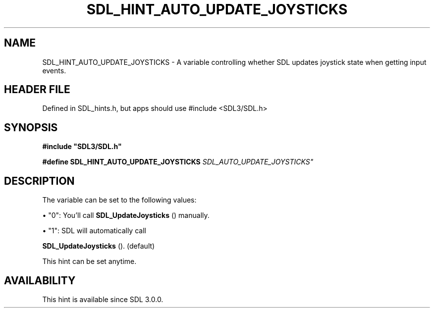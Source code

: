 .\" This manpage content is licensed under Creative Commons
.\"  Attribution 4.0 International (CC BY 4.0)
.\"   https://creativecommons.org/licenses/by/4.0/
.\" This manpage was generated from SDL's wiki page for SDL_HINT_AUTO_UPDATE_JOYSTICKS:
.\"   https://wiki.libsdl.org/SDL_HINT_AUTO_UPDATE_JOYSTICKS
.\" Generated with SDL/build-scripts/wikiheaders.pl
.\"  revision SDL-3.1.1-no-vcs
.\" Please report issues in this manpage's content at:
.\"   https://github.com/libsdl-org/sdlwiki/issues/new
.\" Please report issues in the generation of this manpage from the wiki at:
.\"   https://github.com/libsdl-org/SDL/issues/new?title=Misgenerated%20manpage%20for%20SDL_HINT_AUTO_UPDATE_JOYSTICKS
.\" SDL can be found at https://libsdl.org/
.de URL
\$2 \(laURL: \$1 \(ra\$3
..
.if \n[.g] .mso www.tmac
.TH SDL_HINT_AUTO_UPDATE_JOYSTICKS 3 "SDL 3.1.1" "SDL" "SDL3 FUNCTIONS"
.SH NAME
SDL_HINT_AUTO_UPDATE_JOYSTICKS \- A variable controlling whether SDL updates joystick state when getting input events\[char46]
.SH HEADER FILE
Defined in SDL_hints\[char46]h, but apps should use #include <SDL3/SDL\[char46]h>

.SH SYNOPSIS
.nf
.B #include \(dqSDL3/SDL.h\(dq
.PP
.BI "#define SDL_HINT_AUTO_UPDATE_JOYSTICKS  "SDL_AUTO_UPDATE_JOYSTICKS"
.fi
.SH DESCRIPTION
The variable can be set to the following values:


\(bu "0": You'll call 
.BR SDL_UpdateJoysticks
() manually\[char46]

\(bu "1": SDL will automatically call
  
.BR SDL_UpdateJoysticks
()\[char46] (default)

This hint can be set anytime\[char46]

.SH AVAILABILITY
This hint is available since SDL 3\[char46]0\[char46]0\[char46]

